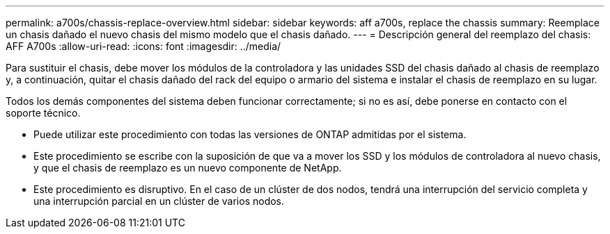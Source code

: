 ---
permalink: a700s/chassis-replace-overview.html 
sidebar: sidebar 
keywords: aff a700s, replace the chassis 
summary: Reemplace un chasis dañado el nuevo chasis del mismo modelo que el chasis dañado. 
---
= Descripción general del reemplazo del chasis: AFF A700s
:allow-uri-read: 
:icons: font
:imagesdir: ../media/


[role="lead"]
Para sustituir el chasis, debe mover los módulos de la controladora y las unidades SSD del chasis dañado al chasis de reemplazo y, a continuación, quitar el chasis dañado del rack del equipo o armario del sistema e instalar el chasis de reemplazo en su lugar.

Todos los demás componentes del sistema deben funcionar correctamente; si no es así, debe ponerse en contacto con el soporte técnico.

* Puede utilizar este procedimiento con todas las versiones de ONTAP admitidas por el sistema.
* Este procedimiento se escribe con la suposición de que va a mover los SSD y los módulos de controladora al nuevo chasis, y que el chasis de reemplazo es un nuevo componente de NetApp.
* Este procedimiento es disruptivo. En el caso de un clúster de dos nodos, tendrá una interrupción del servicio completa y una interrupción parcial en un clúster de varios nodos.

